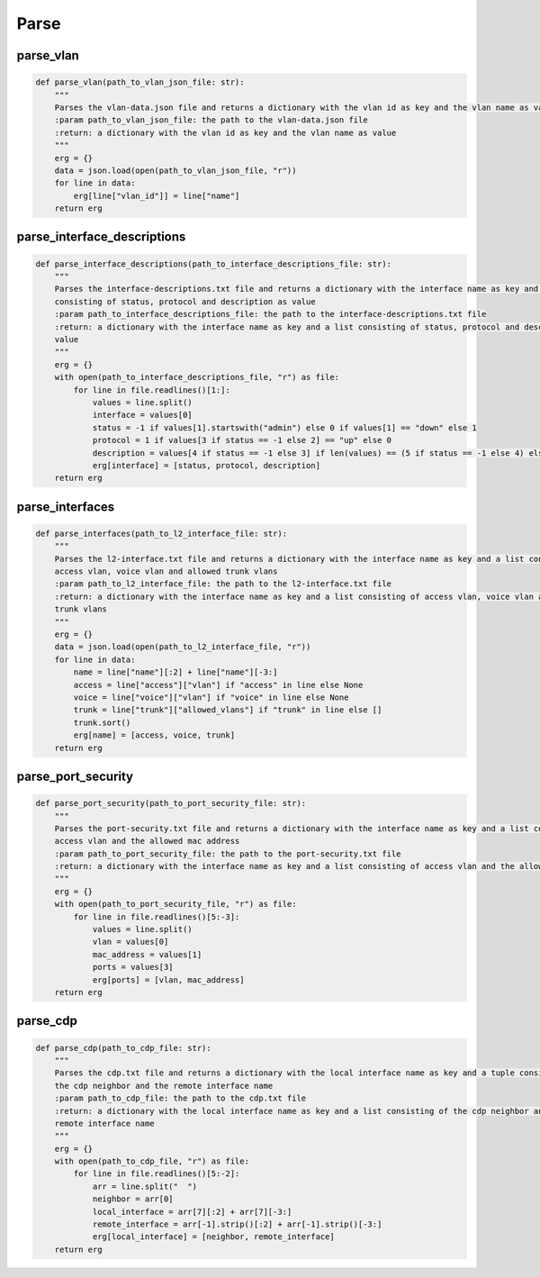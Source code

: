 Parse
=====

.. _parse:


parse_vlan
`````````````````````````````

.. code-block:: python

    def parse_vlan(path_to_vlan_json_file: str):
        """
        Parses the vlan-data.json file and returns a dictionary with the vlan id as key and the vlan name as value
        :param path_to_vlan_json_file: the path to the vlan-data.json file
        :return: a dictionary with the vlan id as key and the vlan name as value
        """
        erg = {}
        data = json.load(open(path_to_vlan_json_file, "r"))
        for line in data:
            erg[line["vlan_id"]] = line["name"]
        return erg


parse_interface_descriptions
`````````````````````````````

.. code-block:: python

    def parse_interface_descriptions(path_to_interface_descriptions_file: str):
        """
        Parses the interface-descriptions.txt file and returns a dictionary with the interface name as key and a list
        consisting of status, protocol and description as value
        :param path_to_interface_descriptions_file: the path to the interface-descriptions.txt file
        :return: a dictionary with the interface name as key and a list consisting of status, protocol and description as
        value
        """
        erg = {}
        with open(path_to_interface_descriptions_file, "r") as file:
            for line in file.readlines()[1:]:
                values = line.split()
                interface = values[0]
                status = -1 if values[1].startswith("admin") else 0 if values[1] == "down" else 1
                protocol = 1 if values[3 if status == -1 else 2] == "up" else 0
                description = values[4 if status == -1 else 3] if len(values) == (5 if status == -1 else 4) else None
                erg[interface] = [status, protocol, description]
        return erg


parse_interfaces
`````````````````````````````

.. code-block:: python

    def parse_interfaces(path_to_l2_interface_file: str):
        """
        Parses the l2-interface.txt file and returns a dictionary with the interface name as key and a list consisting of
        access vlan, voice vlan and allowed trunk vlans
        :param path_to_l2_interface_file: the path to the l2-interface.txt file
        :return: a dictionary with the interface name as key and a list consisting of access vlan, voice vlan and allowed
        trunk vlans
        """
        erg = {}
        data = json.load(open(path_to_l2_interface_file, "r"))
        for line in data:
            name = line["name"][:2] + line["name"][-3:]
            access = line["access"]["vlan"] if "access" in line else None
            voice = line["voice"]["vlan"] if "voice" in line else None
            trunk = line["trunk"]["allowed_vlans"] if "trunk" in line else []
            trunk.sort()
            erg[name] = [access, voice, trunk]
        return erg


parse_port_security
`````````````````````````````

.. code-block:: python

    def parse_port_security(path_to_port_security_file: str):
        """
        Parses the port-security.txt file and returns a dictionary with the interface name as key and a list consisting of
        access vlan and the allowed mac address
        :param path_to_port_security_file: the path to the port-security.txt file
        :return: a dictionary with the interface name as key and a list consisting of access vlan and the allowed mac
        """
        erg = {}
        with open(path_to_port_security_file, "r") as file:
            for line in file.readlines()[5:-3]:
                values = line.split()
                vlan = values[0]
                mac_address = values[1]
                ports = values[3]
                erg[ports] = [vlan, mac_address]
        return erg
        

parse_cdp
`````````````````````````````

.. code-block:: python

    def parse_cdp(path_to_cdp_file: str):
        """
        Parses the cdp.txt file and returns a dictionary with the local interface name as key and a tuple consisting of
        the cdp neighbor and the remote interface name
        :param path_to_cdp_file: the path to the cdp.txt file
        :return: a dictionary with the local interface name as key and a list consisting of the cdp neighbor and the
        remote interface name
        """
        erg = {}
        with open(path_to_cdp_file, "r") as file:
            for line in file.readlines()[5:-2]:
                arr = line.split("  ")
                neighbor = arr[0]
                local_interface = arr[7][:2] + arr[7][-3:]
                remote_interface = arr[-1].strip()[:2] + arr[-1].strip()[-3:]
                erg[local_interface] = [neighbor, remote_interface]
        return erg